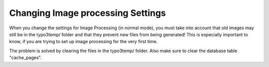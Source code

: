 ﻿

.. ==================================================
.. FOR YOUR INFORMATION
.. --------------------------------------------------
.. -*- coding: utf-8 -*- with BOM.

.. ==================================================
.. DEFINE SOME TEXTROLES
.. --------------------------------------------------
.. role::   underline
.. role::   typoscript(code)
.. role::   ts(typoscript)
   :class:  typoscript
.. role::   php(code)


Changing Image processing Settings
^^^^^^^^^^^^^^^^^^^^^^^^^^^^^^^^^^

When you change the settings for Image Processing (in normal mode),
you must take into account that old images may still be in the
typo3temp/ folder and that they prevent new files from being
generated! This is especially important to know, if you are trying to
set up image processing for the very first time.

The problem is solved by clearing the files in the typo3temp/ folder.
Also make sure to clear the database table "cache\_pages".


